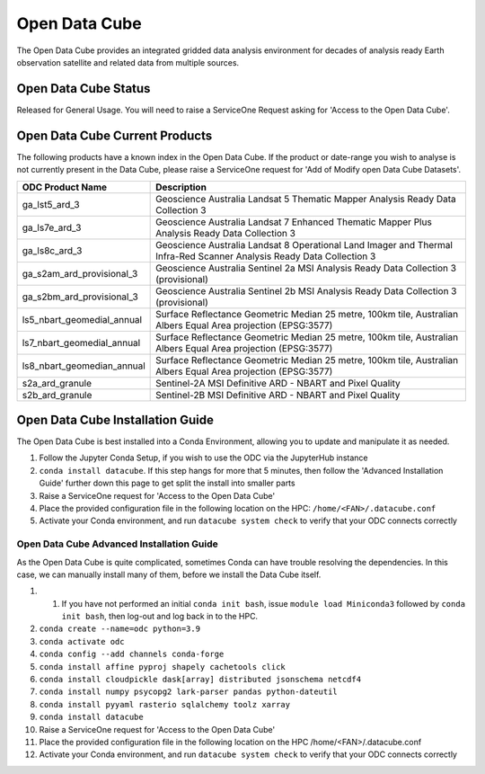 ---------------
Open Data Cube
---------------
The Open Data Cube provides an integrated gridded data analysis environment for decades of analysis ready 
Earth observation satellite and related data from multiple sources.

========================================
Open Data Cube Status
========================================
Released for General Usage. You will need to raise a ServiceOne Request asking for 'Access to the Open Data Cube'. 


========================================
Open Data Cube Current Products
========================================
The following products have a known index in the Open Data Cube. If the product or date-range you wish to analyse is not currently present in the Data Cube, please raise a ServiceOne request for 'Add of Modify open Data Cube Datasets'.

+----------------------------+-----------------------------------------------------------------------------------------------------------------------+
| ODC Product Name           | Description                                                                                                           |
+============================+=======================================================================================================================+
| ga_lst5_ard_3              | Geoscience Australia Landsat 5 Thematic Mapper Analysis Ready Data Collection 3                                       |
+----------------------------+-----------------------------------------------------------------------------------------------------------------------+
| ga_ls7e_ard_3              | Geoscience Australia Landsat 7 Enhanced Thematic Mapper Plus Analysis Ready Data Collection 3                         |
+----------------------------+-----------------------------------------------------------------------------------------------------------------------+
| ga_ls8c_ard_3              | Geoscience Australia Landsat 8 Operational Land Imager and Thermal Infra-Red Scanner Analysis Ready Data Collection 3 |
+----------------------------+-----------------------------------------------------------------------------------------------------------------------+
| ga_s2am_ard_provisional_3  | Geoscience Australia Sentinel 2a MSI Analysis Ready Data Collection 3 (provisional)                                   |
+----------------------------+-----------------------------------------------------------------------------------------------------------------------+
| ga_s2bm_ard_provisional_3  | Geoscience Australia Sentinel 2b MSI Analysis Ready Data Collection 3 (provisional)                                   |
+----------------------------+-----------------------------------------------------------------------------------------------------------------------+
| ls5_nbart_geomedial_annual | Surface Reflectance Geometric Median 25 metre, 100km tile, Australian Albers Equal Area projection (EPSG:3577)        |
+----------------------------+-----------------------------------------------------------------------------------------------------------------------+
| ls7_nbart_geomedial_annual | Surface Reflectance Geometric Median 25 metre, 100km tile, Australian Albers Equal Area projection (EPSG:3577)        |
+----------------------------+-----------------------------------------------------------------------------------------------------------------------+
| ls8_nbart_geomedian_annual | Surface Reflectance Geometric Median 25 metre, 100km tile, Australian Albers Equal Area projection (EPSG:3577)        |
+----------------------------+-----------------------------------------------------------------------------------------------------------------------+
| s2a_ard_granule            | Sentinel-2A MSI Definitive ARD - NBART and Pixel Quality                                                              |
+----------------------------+-----------------------------------------------------------------------------------------------------------------------+
| s2b_ard_granule            | Sentinel-2B MSI Definitive ARD - NBART and Pixel Quality                                                              |
+----------------------------+-----------------------------------------------------------------------------------------------------------------------+



========================================
Open Data Cube Installation Guide
========================================

The Open Data Cube is best installed into a Conda Environment, allowing you to update and manipulate it as needed. 

1. Follow the Jupyter Conda Setup, if you wish to use the ODC via the JupyterHub instance
2. ``conda install datacube``. If this step hangs for more that 5 minutes, then follow the 'Advanced Installation Guide' further down this page to get split the install into smaller parts
3. Raise a ServiceOne request for 'Access to the Open Data Cube'
4. Place the provided configuration file in the following location on the HPC: ``/home/<FAN>/.datacube.conf``
5. Activate your Conda environment, and run ``datacube system check`` to verify that your ODC connects correctly


^^^^^^^^^^^^^^^^^^^^^^^^^^^^^^^^^^^^^^^^^^^^^
Open Data Cube Advanced Installation Guide
^^^^^^^^^^^^^^^^^^^^^^^^^^^^^^^^^^^^^^^^^^^^^
As the Open Data Cube is quite complicated, sometimes Conda can have trouble resolving the dependencies. In this case, we can manually install many of them, before we install the Data Cube itself. 

1. 1. If you have not performed an initial ``conda init bash``, issue ``module load Miniconda3`` followed by ``conda init bash``, then log-out and log back in to the HPC.
2. ``conda create --name=odc python=3.9``
3. ``conda activate odc``
4. ``conda config --add channels conda-forge``
5. ``conda install affine pyproj shapely cachetools click``
6. ``conda install cloudpickle dask[array] distributed jsonschema netcdf4``
7. ``conda install numpy psycopg2 lark-parser pandas python-dateutil``
8. ``conda install pyyaml rasterio sqlalchemy toolz xarray``
9. ``conda install datacube``
10. Raise a ServiceOne request for 'Access to the Open Data Cube'
11. Place the provided configuration file in the following location on the HPC /home/<FAN>/.datacube.conf 
12. Activate your Conda environment, and run ``datacube system check`` to verify that your ODC connects correctly 
